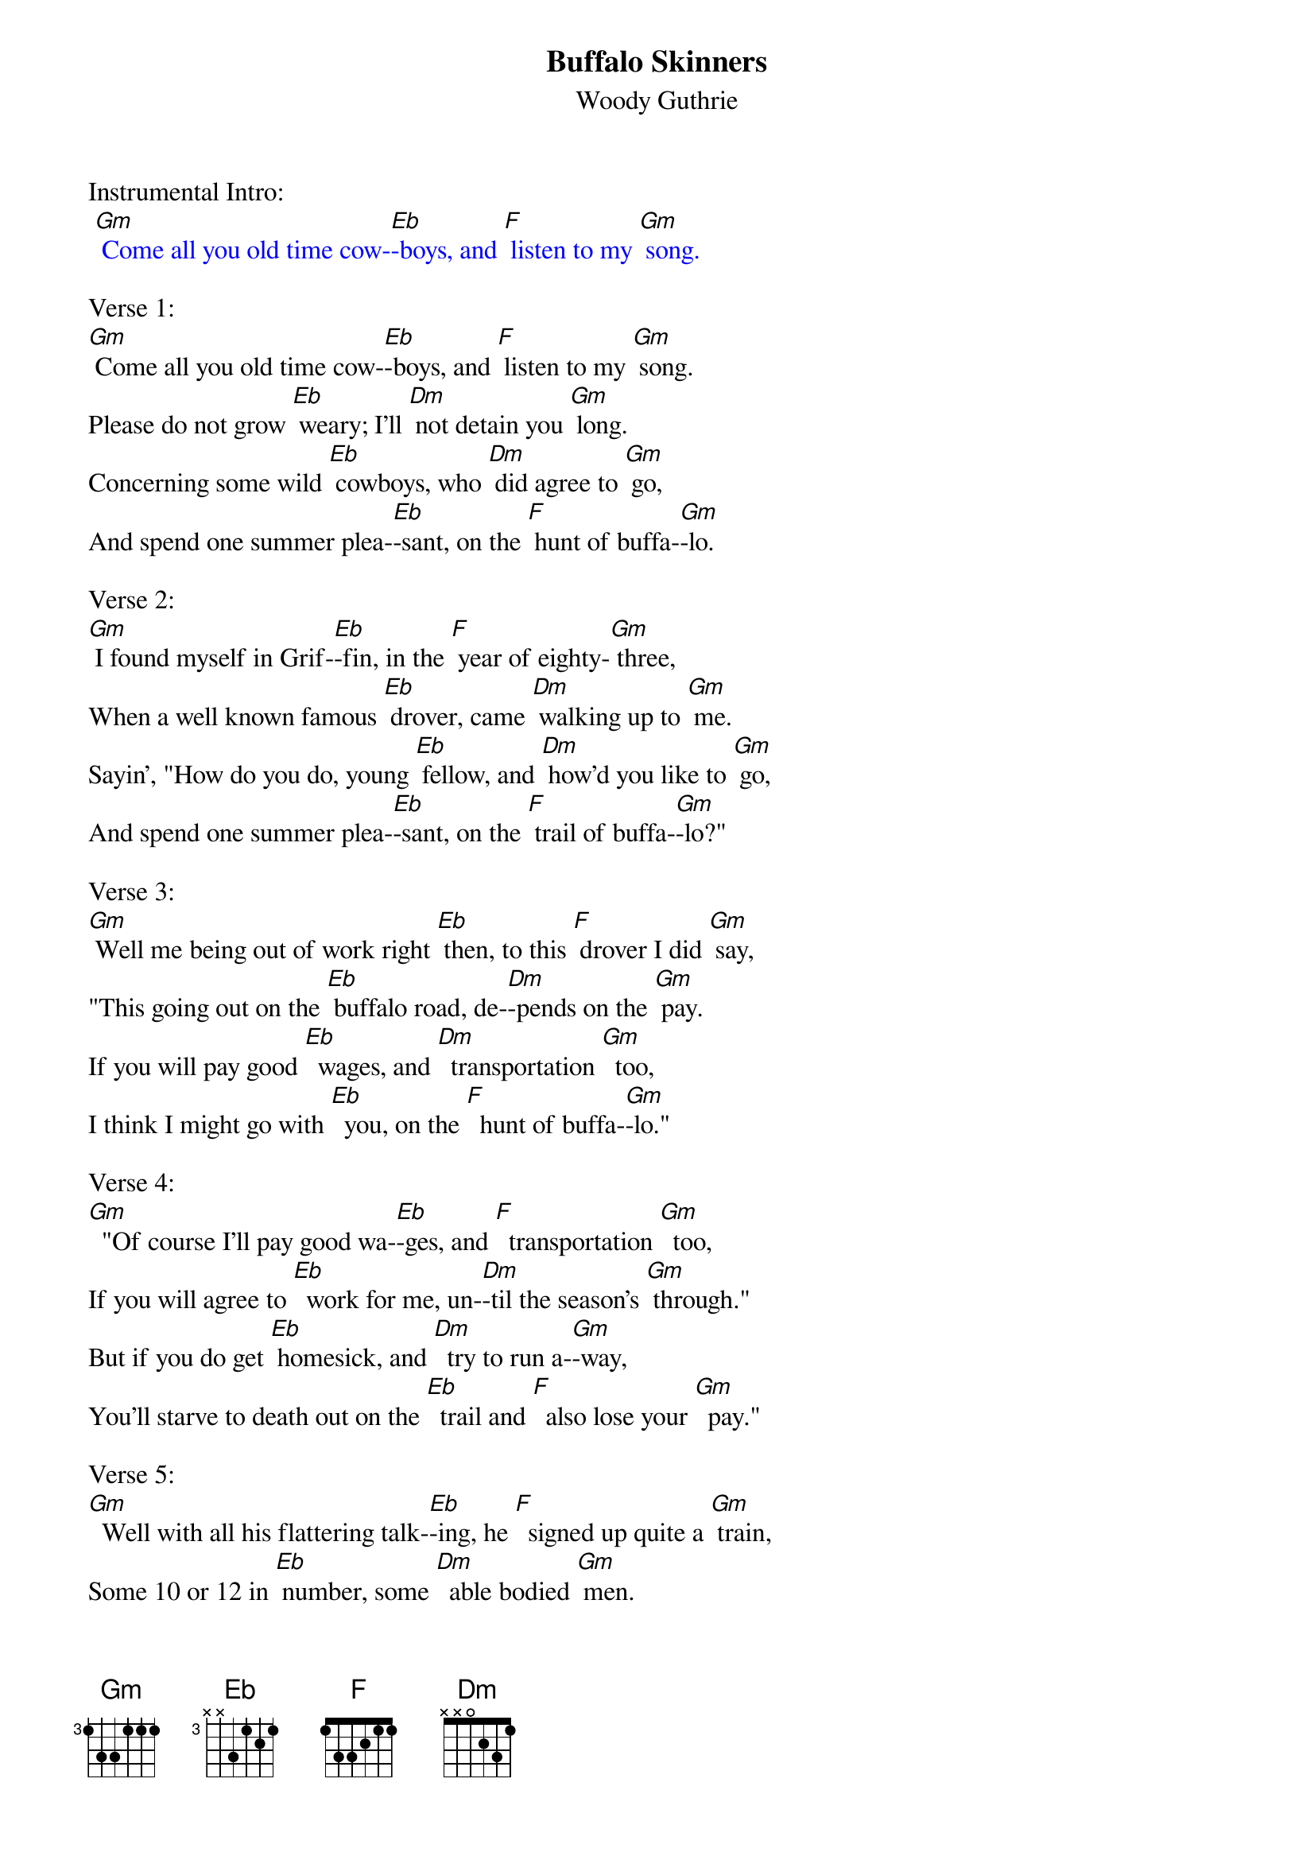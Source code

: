 {t: Buffalo Skinners}
{st:Woody Guthrie }

Instrumental Intro:
{textcolour: blue}
 [Gm] Come all you old time cow-[Eb]-boys, and [F] listen to my [Gm] song.
{textcolour}

Verse 1:
[Gm] Come all you old time cow-[Eb]-boys, and [F] listen to my [Gm] song.
Please do not grow [Eb] weary; I'll [Dm] not detain you [Gm] long.
Concerning some wild [Eb] cowboys, who [Dm] did agree to [Gm] go,
And spend one summer plea-[Eb]-sant, on the [F] hunt of buffa-[Gm]-lo.

Verse 2:
[Gm] I found myself in Grif-[Eb]-fin, in the [F] year of eighty-[Gm] three,
When a well known famous [Eb] drover, came [Dm] walking up to [Gm] me.
Sayin', "How do you do, young [Eb] fellow, and [Dm] how'd you like to [Gm] go,
And spend one summer plea-[Eb]-sant, on the [F] trail of buffa-[Gm]-lo?"

Verse 3:
[Gm] Well me being out of work right [Eb] then, to this [F] drover I did [Gm] say,
"This going out on the [Eb] buffalo road, de-[Dm]-pends on the [Gm] pay.
If you will pay good [Eb]  wages, and [Dm]  transportation [Gm]  too,
I think I might go with [Eb]  you, on the [F]  hunt of buffa-[Gm]-lo."

Verse 4:
[Gm]  "Of course I'll pay good wa-[Eb]-ges, and [F]  transportation [Gm]  too,
If you will agree to [Eb]  work for me, un-[Dm]-til the season's [Gm] through."
But if you do get [Eb] homesick, and [Dm]  try to run a-[Gm]-way,
You'll starve to death out on the [Eb]  trail and [F]  also lose your [Gm]  pay."

Verse 5:
[Gm]  Well with all his flattering talk-[Eb]-ing, he [F]  signed up quite a [Gm] train,
Some 10 or 12 in [Eb] number, some [Dm]  able bodied [Gm] men.
Our trip it was a [Eb]  pleasant one, as we [Dm] hit the westward [Gm] road,
Until we reached Old Boggy [Eb] Creek, in [F] old New Mexi-[Gm]-co.

Instrumental  Verse:
{textcolour: blue}
 [Gm] Well with all his flattering talk-[Eb]-ing, he [F] signed up quite a [Gm] train,
 Some 10 or 12 in [Eb] number, some [Dm] able bodied [Gm] men.
 Our trip it was a [Eb] pleasant one, as we [Dm] hit the westward [Gm] road,
 Until we reached Old Boggy [Eb] Creek, in [F] old New Mexi-[Gm]-co.
{textcolour}

Verse 6:
[Gm] It was there our pleasures end-[Eb]-ed, and our [F] troubles all be-[Gm]-gun.
A lightening storm [Eb]  hit us, and it [Dm] made the cattle [Gm] run.
We got all full of [Eb] stickers, from the [Dm] cactus that did [Gm] grow,
And the outlaws watchin' to pick us [Eb] off, from the [F] hills of Mexi-[Gm]-co.

Verse 7:
[Gm] Well our workin' season end-[Eb]-ed, and the [F] drover would not [Gm] pay,
He said "You went and [Eb] drunk too much; you're [Dm] all in debt to [Gm] me."
But cowboys never had [Eb] heard of such a [Dm] thing as a bankrupt [Gm] law,
So we left that drover's bones to [Eb] bleach on the [F] plains of the buffa-[Gm]-lo.
We left that drover's bones to [Eb] bleach on the [F] plains of the buffa-[Gm]-lo.

Instrumental tag: last line
{textcolour: blue}
 [Gm] So we left that drover's bones to [Eb] bleach on the [F] plains of the buffa-[Gm]-lo.
{textcolour}

